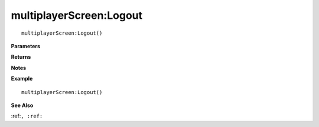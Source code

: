 .. _multiplayerScreen_Logout:

===================================
multiplayerScreen\:Logout 
===================================

.. description
    
::

   multiplayerScreen:Logout()


**Parameters**



**Returns**



**Notes**



**Example**

::

   multiplayerScreen:Logout()

**See Also**

:ref:``, :ref:`` 

